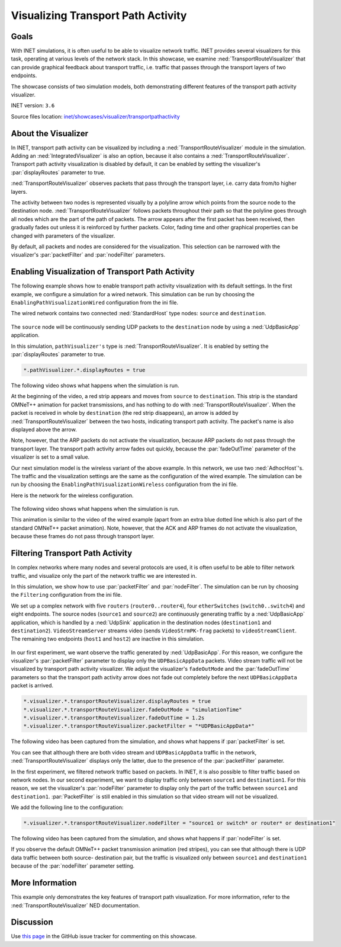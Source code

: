 Visualizing Transport Path Activity
===================================

Goals
-----

With INET simulations, it is often useful to be able to visualize
network traffic. INET provides several visualizers for this task,
operating at various levels of the network stack. In this showcase, we
examine :ned:`TransportRouteVisualizer` that can provide graphical feedback
about transport traffic, i.e. traffic that passes through the transport
layers of two endpoints.

.. todo::

   <!-- TODO it would be more natural to be able to say "traffic between the transport
   layers of two endpoints", but *unfortunately* that would not be true -->

The showcase consists of two simulation models, both demonstrating
different features of the transport path activity visualizer.

INET version: ``3.6``

Source files location: `inet/showcases/visualizer/transportpathactivity <https://github.com/inet-framework/inet-showcases/tree/master/visualizer/transportpathactivity>`__

About the Visualizer
--------------------

In INET, transport path activity can be visualized by including a
:ned:`TransportRouteVisualizer` module in the simulation. Adding an
:ned:`IntegratedVisualizer` is also an option, because it also contains a
:ned:`TransportRouteVisualizer`. Transport path activity visualization is
disabled by default, it can be enabled by setting the visualizer's
:par:`displayRoutes` parameter to true.

:ned:`TransportRouteVisualizer` observes packets that pass through the
transport layer, i.e. carry data from/to higher layers.

The activity between two nodes is represented visually by a polyline
arrow which points from the source node to the destination node.
:ned:`TransportRouteVisualizer` follows packets throughout their path so
that the polyline goes through all nodes which are the part of the path
of packets. The arrow appears after the first packet has been received,
then gradually fades out unless it is reinforced by further packets.
Color, fading time and other graphical properties can be changed with
parameters of the visualizer.

By default, all packets and nodes are considered for the visualization.
This selection can be narrowed with the visualizer's :par:`packetFilter`
and :par:`nodeFilter` parameters.

Enabling Visualization of Transport Path Activity
-------------------------------------------------

The following example shows how to enable transport path activity
visualization with its default settings. In the first example, we
configure a simulation for a wired network. This simulation can be run
by choosing the ``EnablingPathVisualizationWired`` configuration from
the ini file.

The wired network contains two connected :ned:`StandardHost` type nodes:
``source`` and ``destination``.

.. figure:: TransportPathVisualizerSimpleWired_v0615.png
   :width: 60%
   :align: center

The ``source`` node will be continuously sending UDP packets to the
``destination`` node by using a :ned:`UdpBasicApp` application.

In this simulation, ``pathVisualizer's`` type is
:ned:`TransportRouteVisualizer`. It is enabled by setting the
:par:`displayRoutes` parameter to true.

.. code-block:: none

   *.pathVisualizer.*.displayRoutes = true

The following video shows what happens when the simulation is run.

.. video:: EnablingPathVisualizationWired_v0615.m4v
   :width: 420

At the beginning of the video, a red strip appears and moves from
``source`` to ``destination``. This strip is the standard OMNeT++
animation for packet transmissions, and has nothing to do with
:ned:`TransportRouteVisualizer`. When the packet is received in whole by
``destination`` (the red strip disappears), an arrow is added by
:ned:`TransportRouteVisualizer` between the two hosts, indicating transport
path activity. The packet's name is also displayed above the arrow.

Note, however, that the ARP packets do not activate the visualization,
because ARP packets do not pass through the transport layer. The
transport path activity arrow fades out quickly, because the
:par:`fadeOutTime` parameter of the visualizer is set to a small value.

Our next simulation model is the wireless variant of the above example.
In this network, we use two :ned:`AdhocHost`'s. The traffic and the
visualization settings are the same as the configuration of the wired
example. The simulation can be run by choosing the
``EnablingPathVisualizationWireless`` configuration from the ini file.

Here is the network for the wireless configuration.

.. figure:: TransportPathVisualizerSimpleWireless_v0615.png
   :width: 60%
   :align: center

The following video shows what happens when the simulation is run.

.. video:: EnablingPathVisualizationWireless_v0615.m4v
   :width: 420

This animation is similar to the video of the wired example (apart from
an extra blue dotted line which is also part of the standard OMNeT++
packet animation). Note, however, that the ACK and ARP frames do not
activate the visualization, because these frames do not pass through
transport layer.

Filtering Transport Path Activity
---------------------------------

In complex networks where many nodes and several protocols are used, it
is often useful to be able to filter network traffic, and visualize only
the part of the network traffic we are interested in.

In this simulation, we show how to use :par:`packetFilter` and
:par:`nodeFilter`. The simulation can be run by choosing the ``Filtering``
configuration from the ini file.

We set up a complex network with five ``routers``
(``router0..router4``), four ``etherSwitches`` (``switch0..switch4``)
and eight endpoints. The source nodes (``source1`` and ``source2``) are
continuously generating traffic by a :ned:`UdpBasicApp` application, which
is handled by a :ned:`UdpSink` application in the destination nodes
(``destination1`` and ``destination2``). ``VideoStreamServer`` streams
video (sends ``VideoStrmPK-frag`` packets) to ``videoStreamClient``. The
remaining two endpoints (``host1`` and ``host2``) are inactive in this
simulation.

.. figure:: TransportPathVisualizerFiltering_v0615.png
   :width: 100%

In our first experiment, we want observe the traffic generated by
:ned:`UdpBasicApp`. For this reason, we configure the visualizer's
:par:`packetFilter` parameter to display only the ``UDPBasicAppData``
packets. Video stream traffic will not be visualized by transport path
activity visualizer. We adjust the visualizer's ``fadeOutMode`` and the
:par:`fadeOutTime` parameters so that the transport path activity arrow
does not fade out completely before the next ``UDPBasicAppData`` packet
is arrived.

.. code-block:: none

   *.visualizer.*.transportRouteVisualizer.displayRoutes = true
   *.visualizer.*.transportRouteVisualizer.fadeOutMode = "simulationTime"
   *.visualizer.*.transportRouteVisualizer.fadeOutTime = 1.2s
   *.visualizer.*.transportRouteVisualizer.packetFilter = "*UDPBasicAppData*"

The following video has been captured from the simulation, and shows
what happens if :par:`packetFilter` is set.

.. video:: Filtering_PacketFilter_v0615.m4v
   :width: 698

You can see that although there are both video stream and
``UDPBasicAppData`` traffic in the network, :ned:`TransportRouteVisualizer`
displays only the latter, due to the presence of the :par:`packetFilter`
parameter.

In the first experiment, we filtered network traffic based on packets.
In INET, it is also possible to filter traffic based on network nodes.
In our second experiment, we want to display traffic only between
``source1`` and ``destination1``. For this reason, we set the
visualizer's :par:`nodeFilter` parameter to display only the part of the
traffic between ``source1`` and ``destination1``. :par:`PacketFilter` is
still enabled in this simulation so that video stream will not be
visualized.

We add the following line to the configuration:

.. code-block:: none

   *.visualizer.*.transportRouteVisualizer.nodeFilter = "source1 or switch* or router* or destination1"

The following video has been captured from the simulation, and shows
what happens if :par:`nodeFilter` is set.

.. video:: Filtering_NodeFilter_v0615.m4v
   :width: 698

If you observe the default OMNeT++ packet transmission animation (red
stripes), you can see that although there is UDP data traffic between
both source- destination pair, but the traffic is visualized only
between ``source1`` and ``destination1`` because of the :par:`nodeFilter`
parameter setting.

More Information
----------------

This example only demonstrates the key features of transport path
visualization. For more information, refer to the
:ned:`TransportRouteVisualizer` NED documentation.

Discussion
----------

Use `this
page <https://github.com/inet-framework/inet-showcases/issues/10>`__ in the GitHub issue tracker for commenting on this
showcase.
